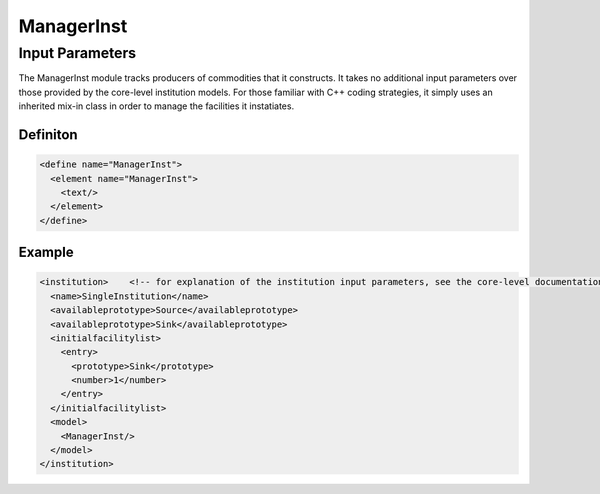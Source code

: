 
ManagerInst
===========

Input Parameters
----------------

The ManagerInst module tracks producers of commodities that it 
constructs. It takes no additional input parameters over those 
provided by the core-level institution models. For those familiar with
C++ coding strategies, it simply uses an inherited mix-in class in 
order to manage the facilities it instatiates.

Definiton
+++++++++

.. code-block:: xml

  <define name="ManagerInst">
    <element name="ManagerInst">
      <text/>
    </element>
  </define>

Example
+++++++

.. code-block:: xml

    <institution>    <!-- for explanation of the institution input parameters, see the core-level documentation -->
      <name>SingleInstitution</name>
      <availableprototype>Source</availableprototype>
      <availableprototype>Sink</availableprototype>
      <initialfacilitylist>
	<entry>
	  <prototype>Sink</prototype>
	  <number>1</number>
	</entry>
      </initialfacilitylist>
      <model>
        <ManagerInst/>
      </model>
    </institution>
